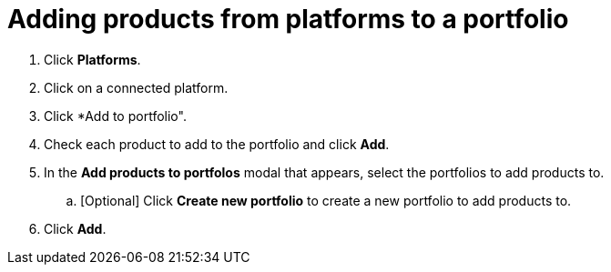 [id="add_products_from_platforms"]
= Adding products from platforms to a portfolio

. Click *Platforms*.
. Click on a connected platform.
. Click *Add to portfolio".
. Check each product to add to the portfolio and click *Add*.
. In the *Add products to portfolos* modal that appears, select the portfolios to add products to.
.. [Optional] Click *Create new portfolio* to create a new portfolio to add products to. 
. Click *Add*.

